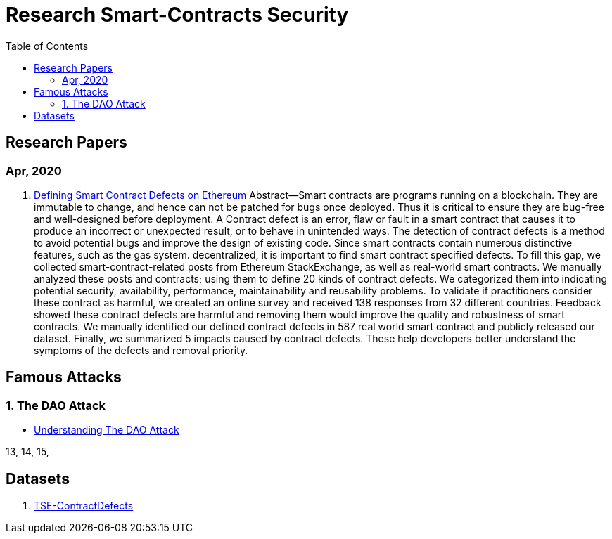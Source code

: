 = Research Smart-Contracts Security
:toc: 
:toclevels: 4 

== Research Papers
=== Apr, 2020
1. https://arxiv.org/pdf/1905.01467.pdf[Defining Smart Contract Defects on Ethereum]
    Abstract—Smart contracts are programs running on a blockchain. They are immutable to change, and hence can not be patched for
bugs once deployed. Thus it is critical to ensure they are bug-free and well-designed before deployment. A Contract defect is an error,
flaw or fault in a smart contract that causes it to produce an incorrect or unexpected result, or to behave in unintended ways. The
detection of contract defects is a method to avoid potential bugs and improve the design of existing code. Since smart contracts contain
numerous distinctive features, such as the gas system. decentralized, it is important to find smart contract specified defects. To fill this
gap, we collected smart-contract-related posts from Ethereum StackExchange, as well as real-world smart contracts. We manually
analyzed these posts and contracts; using them to define 20 kinds of contract defects. We categorized them into indicating potential
security, availability, performance, maintainability and reusability problems. To validate if practitioners consider these contract as
harmful, we created an online survey and received 138 responses from 32 different countries. Feedback showed these contract defects
are harmful and removing them would improve the quality and robustness of smart contracts. We manually identified our defined
contract defects in 587 real world smart contract and publicly released our dataset. Finally, we summarized 5 impacts caused by
contract defects. These help developers better understand the symptoms of the defects and removal priority.

## Famous Attacks
### 1. The DAO Attack
- https://www.coindesk.com/understanding-dao-hack-journalists[Understanding The DAO Attack]

13, 14, 15, 

## Datasets
1. https://github.com/Jiachi-Chen/TSE-ContractDefects[TSE-ContractDefects]